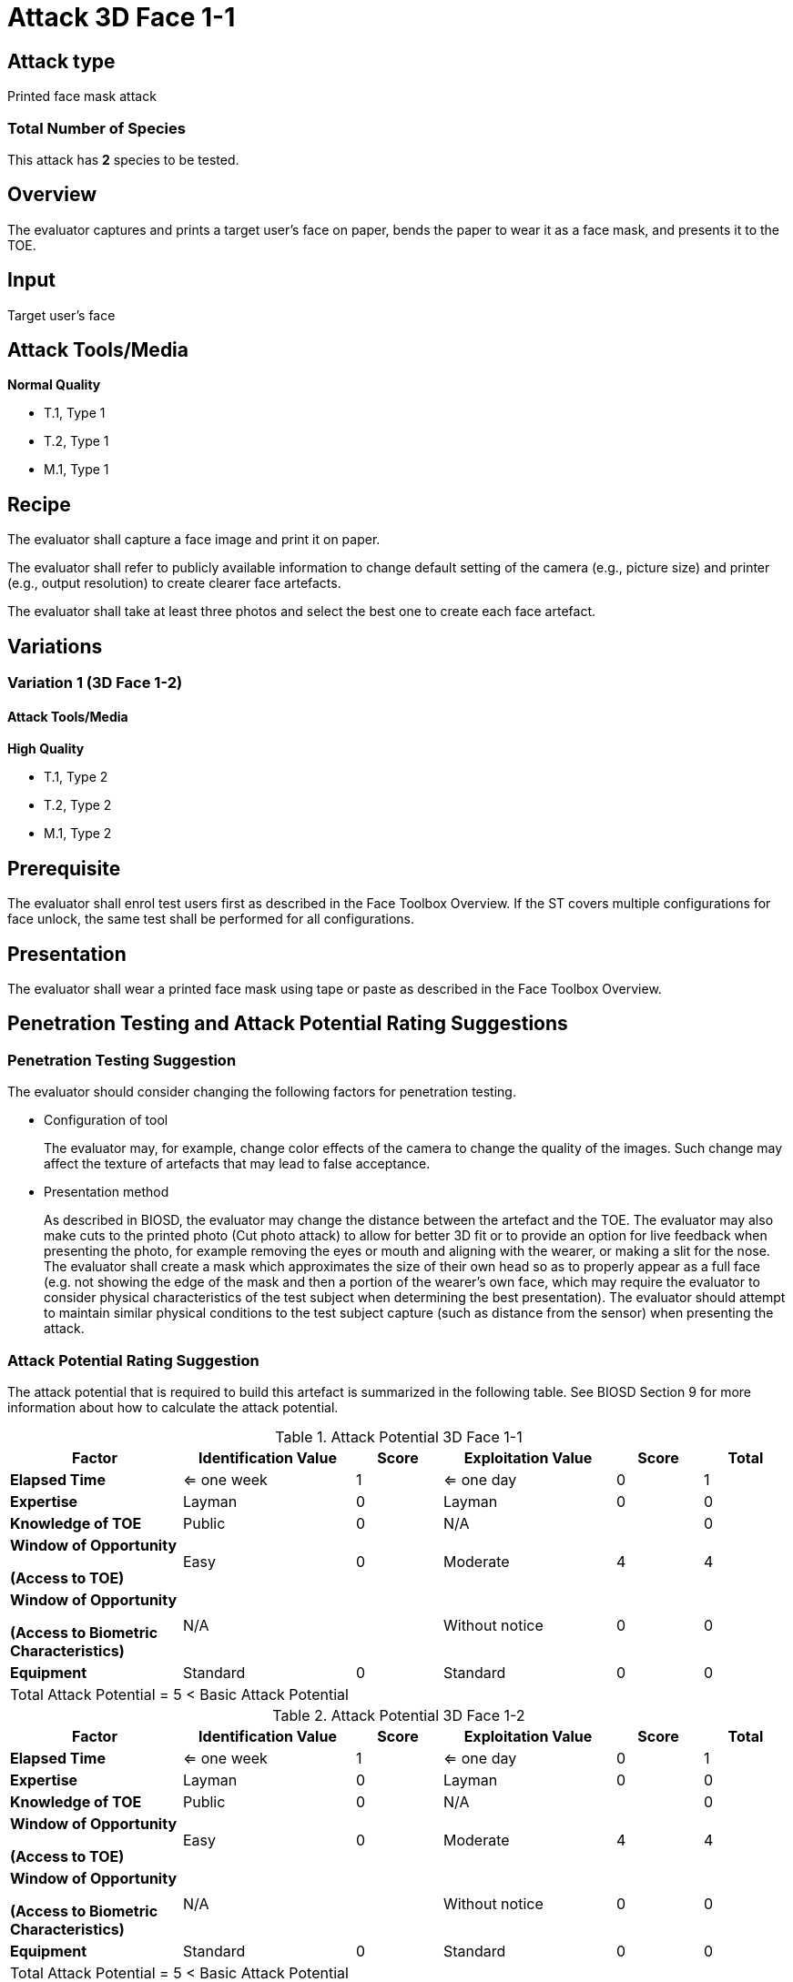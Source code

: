 = Attack 3D Face 1-1

== Attack type
Printed face mask attack

=== Total Number of Species
This attack has *2* species to be tested.

== Overview
The evaluator captures and prints a target user's face on paper, bends the paper to wear it as a face mask, and presents it to the TOE.

== Input
Target user's face

== Attack Tools/Media
*Normal Quality*

* T.1, Type 1
* T.2, Type 1
* M.1, Type 1

== Recipe
The evaluator shall capture a face image and print it on paper. 

The evaluator shall refer to publicly available information to change default setting of the camera (e.g., picture size) and printer (e.g., output resolution) to create clearer face artefacts.

The evaluator shall take at least three photos and select the best one to create each face artefact.

== Variations

=== Variation 1 (3D Face 1-2)
==== Attack Tools/Media
*High Quality*

* T.1, Type 2
* T.2, Type 2
* M.1, Type 2

== Prerequisite
The evaluator shall enrol test users first as described in the Face Toolbox Overview. If the ST covers multiple configurations for face unlock, the same test shall be performed for all configurations.

== Presentation
The evaluator shall wear a printed face mask using tape or paste as described in the Face Toolbox Overview.

== Penetration Testing and Attack Potential Rating Suggestions
=== Penetration Testing Suggestion
The evaluator should consider changing the following factors for penetration testing.

* Configuration of tool
+
The evaluator may, for example, change color effects of the camera to change the quality of the images. Such change may affect the texture of artefacts that may lead to false acceptance.

* Presentation method
+ 
As described in BIOSD, the evaluator may change the distance between the artefact and the TOE. The evaluator may also make cuts to the printed photo (Cut photo attack) to allow for better 3D fit or to provide an option for live feedback when presenting the photo, for example removing the eyes or mouth and aligning with the wearer, or making a slit for the nose. The evaluator shall create a mask which approximates the size of their own head so as to properly appear as a full face (e.g. not showing the edge of the mask and then a portion of the wearer's own face, which may require the evaluator to consider physical characteristics of the test subject when determining the best presentation). The evaluator should attempt to maintain similar physical conditions to the test subject capture (such as distance from the sensor) when presenting the attack. 

=== Attack Potential Rating Suggestion
The attack potential that is required to build this artefact is summarized in the following table. See BIOSD Section 9 for more information about how to calculate the attack potential. 

[cols=".^2,.^2,^.^1,.^2,^.^1,^.^1",options="header",]
.Attack Potential 3D Face 1-1
|===
|Factor 
|Identification Value
|Score
|Exploitation Value
|Score
|Total

|*Elapsed Time*
|<= one week
|1
|<= one day
|0
|1

|*Expertise*
|Layman
|0
|Layman
|0
|0
 
|*Knowledge of TOE*    
|Public
|0 
|N/A
|
|0

a|
*Window of Opportunity*

*(Access to TOE)* 
|Easy
|0
|Moderate
|4
|4

a|
*Window of Opportunity*

*(Access to Biometric Characteristics)* 
|N/A
|
|Without notice
|0
|0

|*Equipment*
|Standard
|0 
|Standard
|0
|0

6+^.^|Total Attack Potential = 5 < Basic Attack Potential

|===


[cols=".^2,.^2,^.^1,.^2,^.^1,^.^1",options="header",]
.Attack Potential 3D Face 1-2
|===
|Factor 
|Identification Value
|Score
|Exploitation Value
|Score
|Total

|*Elapsed Time*
|<= one week
|1
|<= one day
|0
|1

|*Expertise*
|Layman
|0
|Layman
|0
|0
 
|*Knowledge of TOE*    
|Public
|0 
|N/A
|
|0

a|
*Window of Opportunity*

*(Access to TOE)* 
|Easy
|0
|Moderate
|4
|4

a|
*Window of Opportunity*

*(Access to Biometric Characteristics)* 
|N/A
|
|Without notice
|0
|0

|*Equipment*
|Standard
|0 
|Standard
|0
|0

6+^.^|Total Attack Potential = 5 < Basic Attack Potential

|===

== Pass Criteria
There is no additional criteria other than what is defined in BIOSD and PAD Toolbox Overview.
